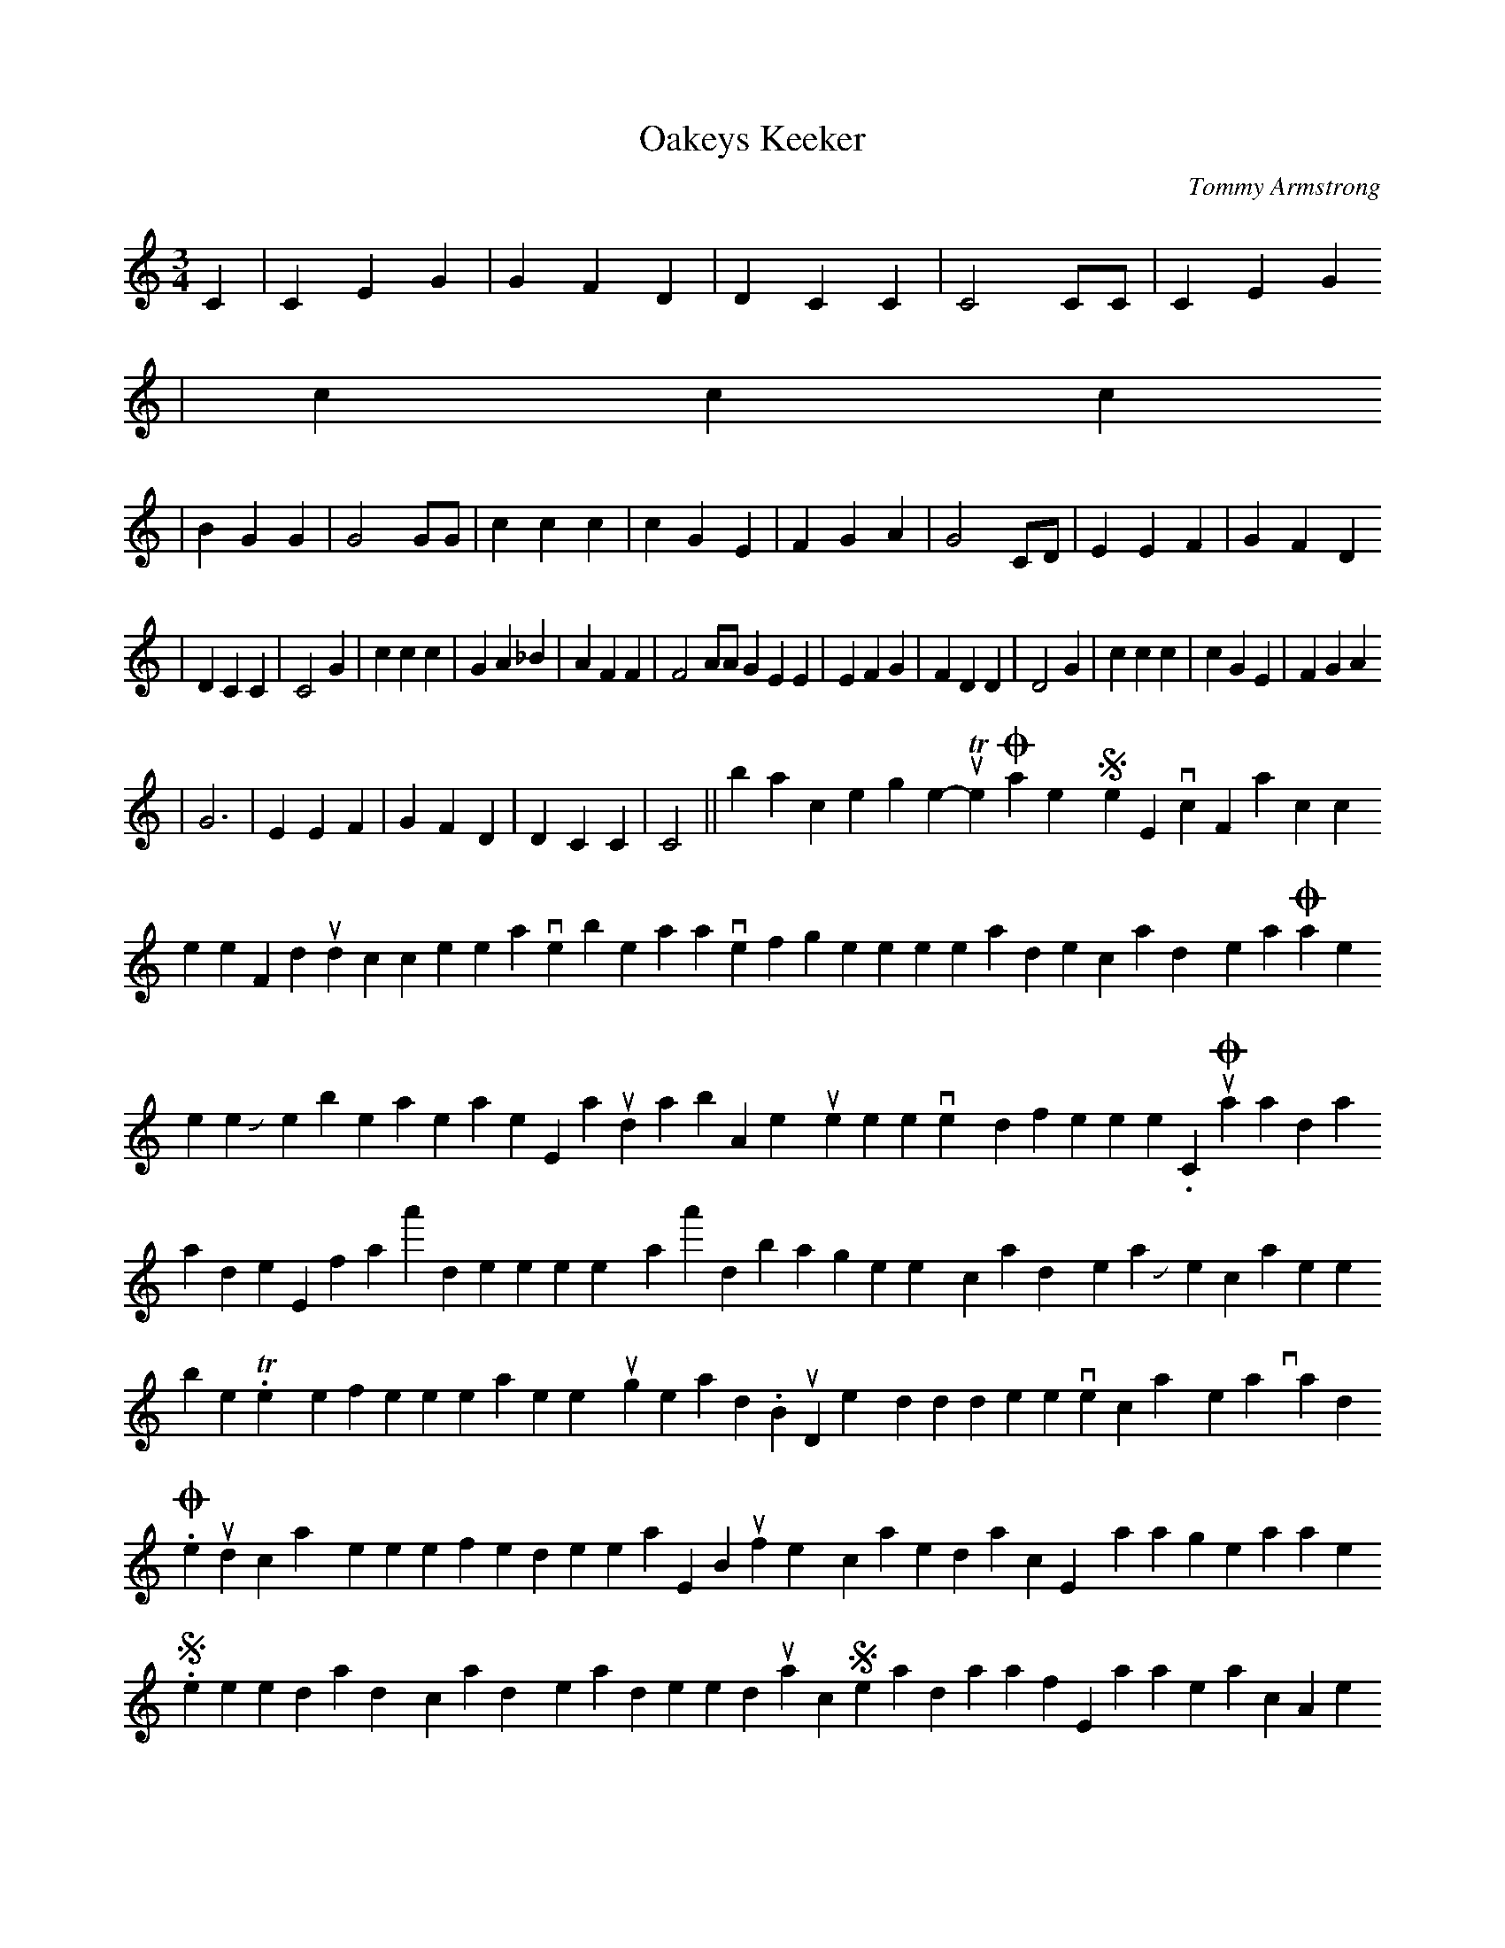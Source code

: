 X: 1
T:Oakeys Keeker
M:3/4
L:1/4
C:Tommy Armstrong
K:C
C|CEG|GFD|DCC|C2 C/2C/2|CEG
!|ccc!|BGG|G2 G/2G/2|
ccc|cGE|FGA|G2 C/2D/2|EEF|GFD
!|DCC|C2 G|ccc|
GA_B|AFF|F2 A/2A/2
GEE|EFG|FDD|D2 G|ccc|cGE|FGA
!|G3|EEF|GFD|DCC|C2||back to the song menu
-----------------------------------------------------------------------------
The Oakey Strike Evictions
For notation click here
For midi soundclick here
It was in November an' aw niver will forget,
When the pollises and the candymen at Oakey's hooses met;
Johnny the bellman he was there, a squintin roond aboot,
An' they put three men on ivery door for te torn the pitment oot.
Chorus-
Oh, what wad aa dee, if aa'd the poower mesel?
Why, aa'd bang the twenty candymen an Johnny whe carries the bell.
They went from hoose te hoose an' then they put things on the road.
But mind, they diddn't hort themselves wi' carryin heavy loads.
One would carry the poker oot, the fender or the rake,
But if they carried two at once, why, it was a great mistake.
Some o' these dandy candymen was dressed up lika cloon;
Some had hats wi'oot a flipe, an' same wi' oot a croon;
An' there was one chap with them, ay, an' a'll vow that he was warse,
For ivery time he had to stoop, why, it was a laffable farce.
Some o' them had ne laps, nor had ne buttons on thor coats,
Another had a bairnie's hippin lapped aroond his throat;
(hippin= apron)
One o' them had a pair o' breeks that belanged tiv a boy;
One leg was a sort o' tweed, an' the other was corduroy.
Next there comes the maisters, an' aa think they should be 'shemd,
Deprivin wives an' families of a comfortable yem.
An' when ye shift from where ye live, aa hope ye'll gan te hell,
Alang wi' the twenty candymen an' Johnny whe carries the bell.
-Tommy Armstrong
[oakstrikesong]:
